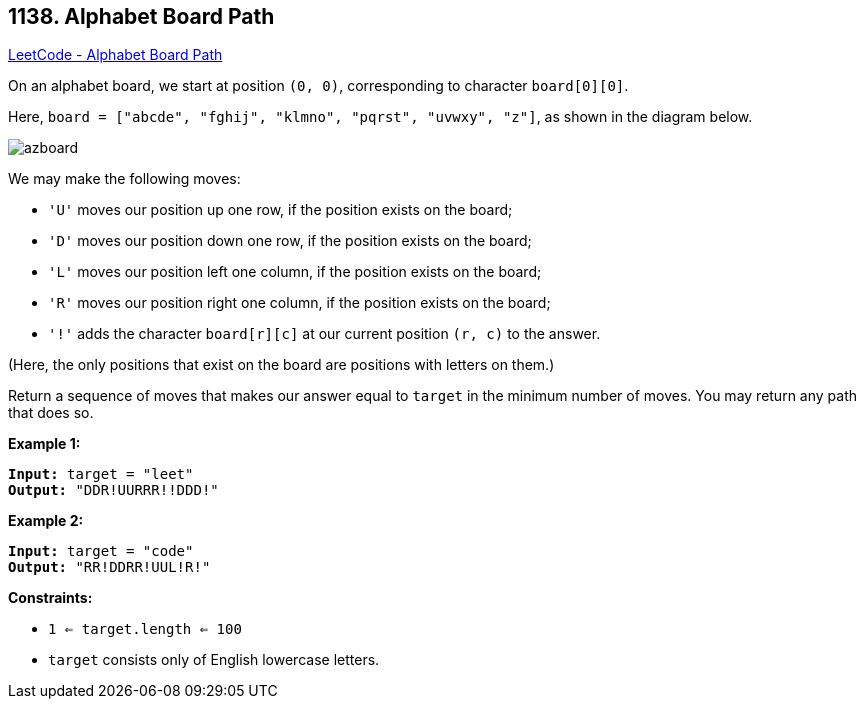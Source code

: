 == 1138. Alphabet Board Path

https://leetcode.com/problems/alphabet-board-path/[LeetCode - Alphabet Board Path]

On an alphabet board, we start at position `(0, 0)`, corresponding to character `board[0][0]`.

Here, `board = ["abcde", "fghij", "klmno", "pqrst", "uvwxy", "z"]`, as shown in the diagram below.

image::https://assets.leetcode.com/uploads/2019/07/28/azboard.png[]

We may make the following moves:


* `'U'` moves our position up one row, if the position exists on the board;
* `'D'` moves our position down one row, if the position exists on the board;
* `'L'` moves our position left one column, if the position exists on the board;
* `'R'` moves our position right one column, if the position exists on the board;
* `'!'` adds the character `board[r][c]` at our current position `(r, c)` to the answer.


(Here, the only positions that exist on the board are positions with letters on them.)

Return a sequence of moves that makes our answer equal to `target` in the minimum number of moves.  You may return any path that does so.

 
*Example 1:*

[subs="verbatim,quotes,macros"]
----
*Input:* target = "leet"
*Output:* "DDR!UURRR!!DDD!"
----

*Example 2:*

[subs="verbatim,quotes,macros"]
----
*Input:* target = "code"
*Output:* "RR!DDRR!UUL!R!"
----
 
*Constraints:*


* `1 <= target.length <= 100`
* `target` consists only of English lowercase letters.

